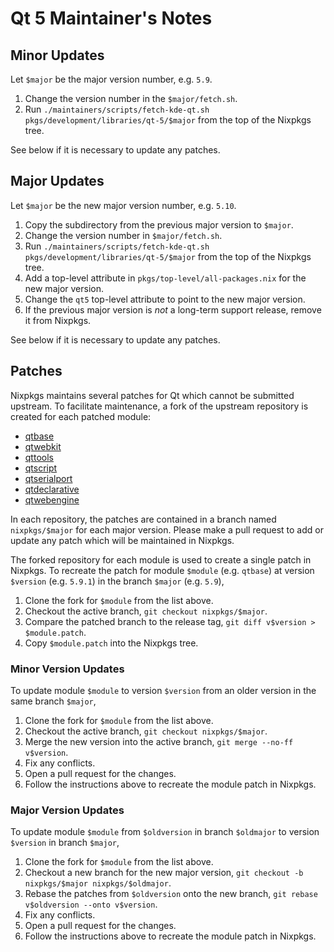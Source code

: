 * Qt 5 Maintainer's Notes

** Minor Updates

Let =$major= be the major version number, e.g. =5.9=.

1. Change the version number in the =$major/fetch.sh=.
2. Run
   =./maintainers/scripts/fetch-kde-qt.sh pkgs/development/libraries/qt-5/$major=
   from the top of the Nixpkgs tree.

See below if it is necessary to update any patches.

** Major Updates

Let =$major= be the new major version number, e.g. =5.10=.

1. Copy the subdirectory from the previous major version to =$major=.
2. Change the version number in =$major/fetch.sh=.
3. Run
   =./maintainers/scripts/fetch-kde-qt.sh pkgs/development/libraries/qt-5/$major=
   from the top of the Nixpkgs tree.
4. Add a top-level attribute in =pkgs/top-level/all-packages.nix= for
   the new major version.
5. Change the =qt5= top-level attribute to point to the new major
   version.
6. If the previous major version is /not/ a long-term support release,
   remove it from Nixpkgs.

See below if it is necessary to update any patches.

** Patches

Nixpkgs maintains several patches for Qt which cannot be submitted
upstream. To facilitate maintenance, a fork of the upstream repository
is created for each patched module:

- [[https://github.com/ttuegel/qtbase][qtbase]]
- [[https://github.com/ttuegel/qtwebkit][qtwebkit]]
- [[https://github.com/ttuegel/qttools][qttools]]
- [[https://github.com/ttuegel/qtscript][qtscript]]
- [[https://github.com/ttuegel/qtserialport][qtserialport]]
- [[https://github.com/ttuegel/qtdeclarative][qtdeclarative]]
- [[https://github.com/ttuegel/qtwebengine][qtwebengine]]

In each repository, the patches are contained in a branch named
=nixpkgs/$major= for each major version. Please make a pull request to
add or update any patch which will be maintained in Nixpkgs.

The forked repository for each module is used to create a single patch
in Nixpkgs. To recreate the patch for module =$module= (e.g. =qtbase=)
at version =$version= (e.g. =5.9.1=) in the branch =$major= (e.g.
=5.9=),

1. Clone the fork for =$module= from the list above.
2. Checkout the active branch, =git checkout nixpkgs/$major=.
3. Compare the patched branch to the release tag,
   =git diff v$version > $module.patch=.
4. Copy =$module.patch= into the Nixpkgs tree.

*** Minor Version Updates

To update module =$module= to version =$version= from an older version
in the same branch =$major=,

1. Clone the fork for =$module= from the list above.
2. Checkout the active branch, =git checkout nixpkgs/$major=.
3. Merge the new version into the active branch,
   =git merge --no-ff v$version=.
4. Fix any conflicts.
5. Open a pull request for the changes.
6. Follow the instructions above to recreate the module patch in
   Nixpkgs.

*** Major Version Updates

To update module =$module= from =$oldversion= in branch =$oldmajor= to
version =$version= in branch =$major=,

1. Clone the fork for =$module= from the list above.
2. Checkout a new branch for the new major version,
   =git checkout -b nixpkgs/$major nixpkgs/$oldmajor=.
3. Rebase the patches from =$oldversion= onto the new branch,
   =git rebase v$oldversion --onto v$version=.
4. Fix any conflicts.
5. Open a pull request for the changes.
6. Follow the instructions above to recreate the module patch in
   Nixpkgs.

